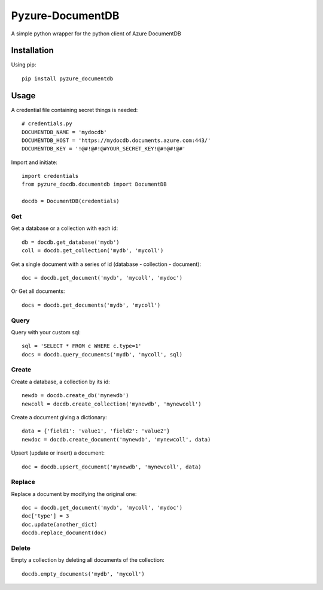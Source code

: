Pyzure-DocumentDB
=================

A simple python wrapper for the python client of Azure DocumentDB

Installation
------------

Using pip::

    pip install pyzure_documentdb

Usage
-----

A credential file containing secret things is needed::

    # credentials.py
    DOCUMENTDB_NAME = 'mydocdb'
    DOCUMENTDB_HOST = 'https://mydocdb.documents.azure.com:443/'
    DOCUMENTDB_KEY = '!@#!@#!@#YOUR_SECRET_KEY!@#!@#!@#'

Import and initiate::

    import credentials
    from pyzure_docdb.documentdb import DocumentDB

    docdb = DocumentDB(credentials)

Get
~~~

Get a database or a collection with each id::

    db = docdb.get_database('mydb')
    coll = docdb.get_collection('mydb', 'mycoll')

Get a single document with a series of id (database - collection - document)::

    doc = docdb.get_document('mydb', 'mycoll', 'mydoc')

Or Get all documents::

    docs = docdb.get_documents('mydb', 'mycoll')

Query
~~~~~
Query with your custom sql::

    sql = 'SELECT * FROM c WHERE c.type=1'
    docs = docdb.query_documents('mydb', 'mycoll', sql)

Create
~~~~~~

Create a database, a collection by its id::

    newdb = docdb.create_db('mynewdb')
    newcoll = docdb.create_collection('mynewdb', 'mynewcoll')

Create a document giving a dictionary::

    data = {'field1': 'value1', 'field2': 'value2'}
    newdoc = docdb.create_document('mynewdb', 'mynewcoll', data)

Upsert (update or insert) a document::

    doc = docdb.upsert_document('mynewdb', 'mynewcoll', data)

Replace
~~~~~~~

Replace a document by modifying the original one::

    doc = docdb.get_document('mydb', 'mycoll', 'mydoc')
    doc['type'] = 3
    doc.update(another_dict)
    docdb.replace_document(doc)

Delete
~~~~~~

Empty a collection by deleting all documents of the collection::

    docdb.empty_documents('mydb', 'mycoll')
